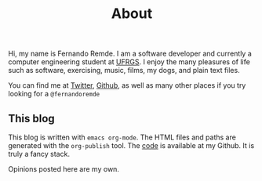 #+TITLE: About

Hi, my name is Fernando Remde.
I am a software developer and currently a computer engineering student at [[http://www.ufrgs.br/][UFRGS]].
I enjoy the many pleasures of life such as software, exercising, music, films, my dogs, and plain text files.

You can find me at [[https://twitter.com][Twitter]], [[https://github.com/remde][Github]], as well as many other places if you try looking for a =@fernandoremde=

** This blog
This blog is written with ~emacs org-mode~. The HTML files and paths are generated with the ~org-publish~ tool.
The [[https://github.com/remde/fremde.org][code]] is available at my Github. It is truly a fancy stack.

Opinions posted here are my own.
